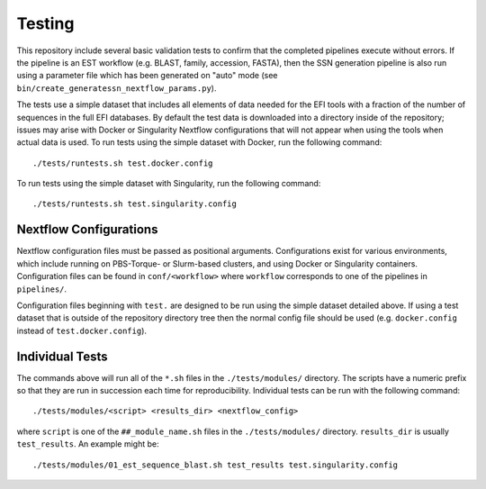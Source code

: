 Testing
=======
This repository include several basic validation tests to confirm that the
completed pipelines execute without errors. If the pipeline is an EST workflow
(e.g. BLAST, family, accession, FASTA), then the SSN generation pipeline is
also run using a parameter file which has been generated on "auto" mode (see
``bin/create_generatessn_nextflow_params.py``).

The tests use a simple dataset that includes all elements of data needed for
the EFI tools with a fraction of the number of sequences in the full EFI
databases. By default the test data is downloaded into a directory inside
of the repository; issues may arise with Docker or Singularity Nextflow
configurations that will not appear when using the tools when actual data is used.
To run tests using the simple dataset with Docker, run the following command: ::

    ./tests/runtests.sh test.docker.config

To run tests using the simple dataset with Singularity, run the following
command: ::

    ./tests/runtests.sh test.singularity.config

Nextflow Configurations
-----------------------

Nextflow configuration files must be passed as positional arguments.
Configurations exist for various environments, which include running on
PBS-Torque- or Slurm-based clusters, and using Docker or Singularity
containers. Configuration files can be found in ``conf/<workflow>`` where
``workflow`` corresponds to one of the pipelines in ``pipelines/``.

Configuration files beginning with ``test.`` are designed to be run using the
simple dataset detailed above. If using a test dataset that is outside of the
repository directory tree then the normal config file should be used (e.g.
``docker.config`` instead of ``test.docker.config``).

Individual Tests
----------------

The commands above will run all of the ``*.sh`` files in the ``./tests/modules/``
directory. The scripts have a numeric prefix so that they are run in succession
each time for reproducibility. Individual tests can be run with the following
command: ::

    ./tests/modules/<script> <results_dir> <nextflow_config>

where ``script`` is one of the ``##_module_name.sh`` files in the
``./tests/modules/`` directory. ``results_dir`` is usually ``test_results``.
An example might be: ::

    ./tests/modules/01_est_sequence_blast.sh test_results test.singularity.config

